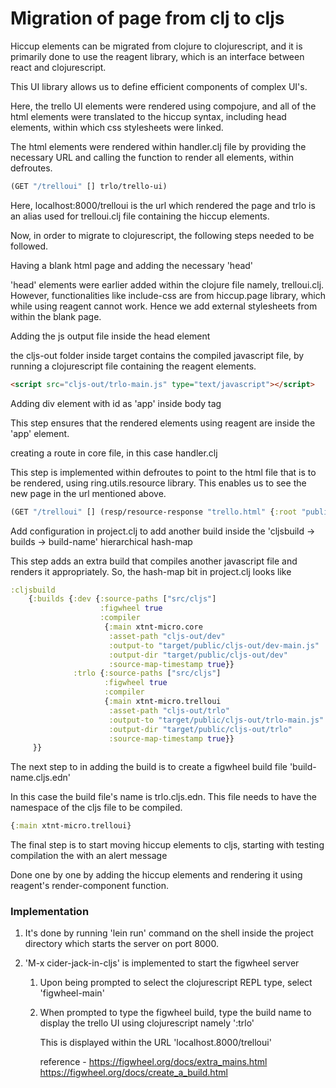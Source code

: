 * Migration of page from clj to cljs
Hiccup elements can be migrated from clojure to clojurescript, and it is primarily done to use the reagent library, which is an interface 
between react and clojurescript.

This UI library allows us to define efficient components of complex UI's.

Here, the trello UI elements were rendered using compojure, and all of the html elements were translated to the hiccup syntax, including 
head elements, within which css stylesheets were linked.

The html elements were rendered within handler.clj file by providing the necessary URL and calling the function to render all elements, 
within defroutes.

#+begin_src clojure
(GET "/trelloui" [] trlo/trello-ui)
#+end_src

Here, localhost:8000/trelloui is the url which rendered the page and trlo is an alias used for trelloui.clj file containing the hiccup 
elements.

Now, in order to migrate to clojurescript, the following steps needed to be followed.

**** Having a blank html page and adding the necessary 'head'
     'head' elements were earlier added within the clojure file namely, trelloui.clj. However, functionalities like include-css are from 
     hiccup.page library, which while using reagent cannot work. Hence we add external stylesheets from within the blank page. 

**** Adding the js output file inside the head element
     the cljs-out folder inside target contains the compiled javascript file, by running a clojurescript file  containing the 
     reagent elements.

     #+begin_src html
     <script src="cljs-out/trlo-main.js" type="text/javascript"></script>
     #+end_src

**** Adding div element with id as 'app' inside body tag
     This step ensures that the rendered elements using reagent are inside the 'app' element.

**** creating a route in core file, in this case handler.clj
     This step is implemented within defroutes to point to the html file that is to be rendered, using ring.utils.resource library. 
     This enables us to see the new page in the url mentioned above.

     #+begin_src clojure
     (GET "/trelloui" [] (resp/resource-response "trello.html" {:root "public"}))
     #+end_src

**** Add configuration in project.clj to add another build inside the 'cljsbuild -> builds -> build-name' hierarchical hash-map 
     This step adds an extra build that compiles another javascript file and renders it appropriately.
     So, the hash-map bit in project.clj looks like

     #+begin_src clojure
     :cljsbuild
         {:builds {:dev {:source-paths ["src/cljs"]
                         :figwheel true
                         :compiler
                          {:main xtnt-micro.core
                           :asset-path "cljs-out/dev"
                           :output-to "target/public/cljs-out/dev-main.js"
                           :output-dir "target/public/cljs-out/dev"
                           :source-map-timestamp true}}
                   :trlo {:source-paths ["src/cljs"]
                          :figwheel true
                          :compiler
                          {:main xtnt-micro.trelloui
                           :asset-path "cljs-out/trlo"
                           :output-to "target/public/cljs-out/trlo-main.js"
                           :output-dir "target/public/cljs-out/trlo"
                           :source-map-timestamp true}}
          }}
     #+end_src

**** The next step to in adding the build is to create a figwheel build file 'build-name.cljs.edn'
     In this case the build file's name is trlo.cljs.edn. This file needs to have the namespace of the cljs file to be compiled.

     #+begin_src clojure
     {:main xtnt-micro.trelloui}
     #+end_src

**** The final step is to start moving hiccup elements to cljs, starting with testing compilation the with an alert message
     Done one by one by adding the hiccup elements and rendering it using reagent's render-component function.    

*** Implementation
**** It's done by running 'lein run' command on the shell inside the project directory which starts the server on port 8000.
**** 'M-x cider-jack-in-cljs' is implemented to start the figwheel server
***** Upon being prompted to select the clojurescript REPL type, select 'figwheel-main'
***** When prompted to type the figwheel build, type the build name to display the trello UI using clojurescript namely ':trlo'
      This is displayed within the URL 'localhost.8000/trelloui'

reference - https://figwheel.org/docs/extra_mains.html 
            https://figwheel.org/docs/create_a_build.html
